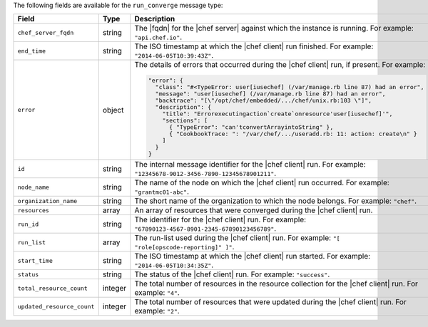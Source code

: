 .. The contents of this file are included in multiple topics.
.. This file should not be changed in a way that hinders its ability to appear in multiple documentation sets.


The following fields are available for the ``run_converge`` message type:

.. list-table::
   :widths: 120 60 320
   :header-rows: 1

   * - Field
     - Type
     - Description
   * - ``chef_server_fqdn``
     - string
     - The |fqdn| for the |chef server| against which the instance is running. For example: ``"api.chef.io"``.
   * - ``end_time``
     - string
     - The ISO timestamp at which the |chef client| run finished. For example: ``"2014-06-05T10:39:43Z"``.
   * - ``error``
     - object
     - The details of errors that occurred during the |chef client| run, if present. For example:

       .. code-block:: javascript
       
          "error": {
            "class": "#<TypeError: user[iusechef] (/var/manage.rb line 87) had an error",
            "message": "user[iusechef] (/var/manage.rb line 87) had an error",
            "backtrace": "[\"/opt/chef/embedded/.../chef/unix.rb:103 \"]",
            "description": {
              "title": "Errorexecutingaction`create`onresource'user[iusechef]'",
              "sections": [
                { "TypeError": "can'tconvertArrayintoString" },
                { "CookbookTrace: ": "/var/chef/.../useradd.rb: 11: action: create\n" }
              ]
            }
          }

   * - ``id``
     - string
     - The internal message identifier for the |chef client| run. For example: ``"12345678-9012-3456-7890-12345678901211"``.
   * - ``node_name``
     - string
     - The name of the node on which the |chef client| run occurred. For example: ``"grantmc01-abc"``.
   * - ``organization_name``
     - string
     - The short name of the organization to which the node belongs. For example: ``"chef"``.
   * - ``resources``
     - array
     - An array of resources that were converged during the |chef client| run.
   * - ``run_id``
     - string
     - The identifier for the |chef client| run. For example: ``"67890123-4567-8901-2345-67890123456789"``.
   * - ``run_list``
     - array
     - The run-list used during the |chef client| run. For example: ``"[ "role[opscode-reporting]" ]"``.
   * - ``start_time``
     - string
     - The ISO timestamp at which the |chef client| run started. For example: ``"2014-06-05T10:34:35Z"``.
   * - ``status``
     - string
     - The status of the |chef client| run. For example: ``"success"``.
   * - ``total_resource_count``
     - integer
     - The total number of resources in the resource collection for the |chef client| run. For example: ``"4"``.
   * - ``updated_resource_count``
     - integer
     - The total number of resources that were updated during the |chef client| run. For example: ``"2"``.
